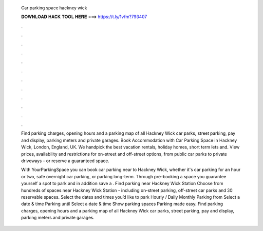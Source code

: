   Car parking space hackney wick
  
  
  
  𝐃𝐎𝐖𝐍𝐋𝐎𝐀𝐃 𝐇𝐀𝐂𝐊 𝐓𝐎𝐎𝐋 𝐇𝐄𝐑𝐄 ===> https://t.ly/1vfm?793407
  
  
  
  .
  
  
  
  .
  
  
  
  .
  
  
  
  .
  
  
  
  .
  
  
  
  .
  
  
  
  .
  
  
  
  .
  
  
  
  .
  
  
  
  .
  
  
  
  .
  
  
  
  .
  
  Find parking charges, opening hours and a parking map of all Hackney Wick car parks, street parking, pay and display, parking meters and private garages. Book Accommodation with Car Parking Space in Hackney Wick, London, England, UK. We handpick the best vacation rentals, holiday homes, short term lets and. View prices, availability and restrictions for on-street and off-street options, from public car parks to private driveways - or reserve a guaranteed space.
  
  With YourParkingSpace you can book car parking near to Hackney Wick, whether it's car parking for an hour or two, safe overnight car parking, or parking long-term. Through pre-booking a space you guarantee yourself a spot to park and in addition save a . Find parking near Hackney Wick Station Choose from hundreds of spaces near Hackney Wick Station - including on-street parking, off-street car parks and 30 reservable spaces. Select the dates and times you’d like to park Hourly / Daily Monthly Parking from Select a date & time Parking until Select a date & time Show parking spaces Parking made easy. Find parking charges, opening hours and a parking map of all Hackney Wick car parks, street parking, pay and display, parking meters and private garages.
